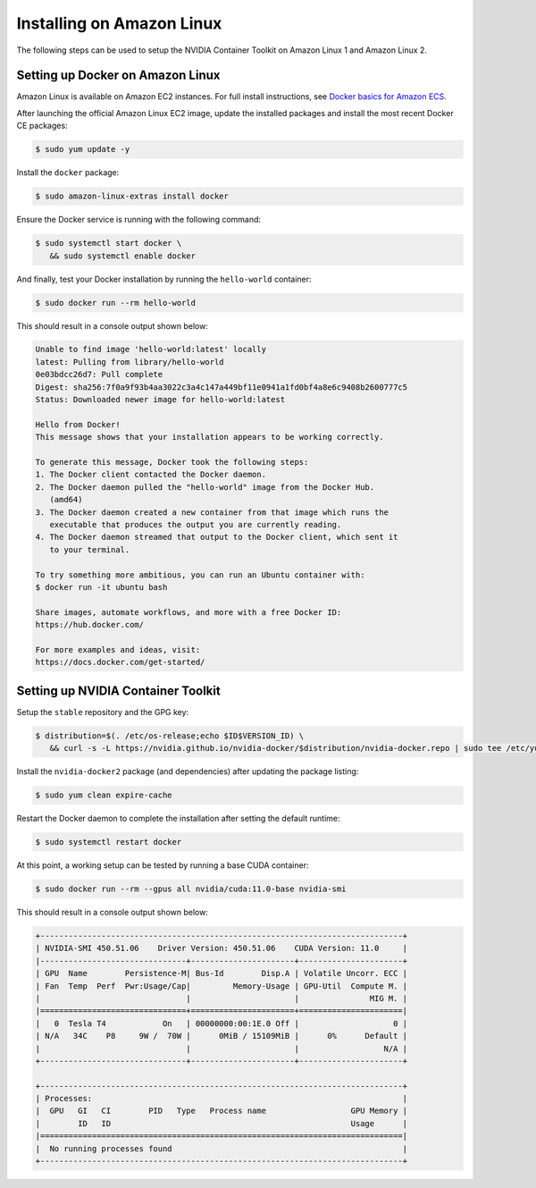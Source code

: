 Installing on Amazon Linux 
----------------------------
The following steps can be used to setup the NVIDIA Container Toolkit on Amazon Linux 1 and Amazon Linux 2.

Setting up Docker on Amazon Linux
++++++++++++++++++++++++++++++++++
Amazon Linux is available on Amazon EC2 instances. For full install instructions, see `Docker basics for Amazon ECS <https://docs.aws.amazon.com/AmazonECS/latest/developerguide/docker-basics.html#install_docker>`_.

After launching the official Amazon Linux EC2 image, update the installed packages and install the most recent Docker CE packages: 

.. code-block:: console

   $ sudo yum update -y

Install the ``docker`` package:

.. code-block:: console
   
   $ sudo amazon-linux-extras install docker

Ensure the Docker service is running with the following command:

.. code-block:: console

   $ sudo systemctl start docker \
      && sudo systemctl enable docker

And finally, test your Docker installation by running the ``hello-world`` container:

.. code-block:: console

   $ sudo docker run --rm hello-world

This should result in a console output shown below:

.. code-block:: console

   Unable to find image 'hello-world:latest' locally
   latest: Pulling from library/hello-world
   0e03bdcc26d7: Pull complete
   Digest: sha256:7f0a9f93b4aa3022c3a4c147a449bf11e0941a1fd0bf4a8e6c9408b2600777c5
   Status: Downloaded newer image for hello-world:latest

   Hello from Docker!
   This message shows that your installation appears to be working correctly.

   To generate this message, Docker took the following steps:
   1. The Docker client contacted the Docker daemon.
   2. The Docker daemon pulled the "hello-world" image from the Docker Hub.
      (amd64)
   3. The Docker daemon created a new container from that image which runs the
      executable that produces the output you are currently reading.
   4. The Docker daemon streamed that output to the Docker client, which sent it
      to your terminal.

   To try something more ambitious, you can run an Ubuntu container with:
   $ docker run -it ubuntu bash

   Share images, automate workflows, and more with a free Docker ID:
   https://hub.docker.com/

   For more examples and ideas, visit:
   https://docs.docker.com/get-started/


Setting up NVIDIA Container Toolkit
+++++++++++++++++++++++++++++++++++

Setup the ``stable`` repository and the GPG key:

.. code-block:: console

   $ distribution=$(. /etc/os-release;echo $ID$VERSION_ID) \
      && curl -s -L https://nvidia.github.io/nvidia-docker/$distribution/nvidia-docker.repo | sudo tee /etc/yum.repos.d/nvidia-docker.repo

Install the ``nvidia-docker2`` package (and dependencies) after updating the package listing:

.. code-block:: console

   $ sudo yum clean expire-cache

.. code-block::bash
   
   $ sudo yum install nvidia-docker2 -y

Restart the Docker daemon to complete the installation after setting the default runtime:

.. code-block:: console

   $ sudo systemctl restart docker

At this point, a working setup can be tested by running a base CUDA container:

.. code-block:: console

   $ sudo docker run --rm --gpus all nvidia/cuda:11.0-base nvidia-smi

This should result in a console output shown below:

.. code-block:: console

   +-----------------------------------------------------------------------------+
   | NVIDIA-SMI 450.51.06    Driver Version: 450.51.06    CUDA Version: 11.0     |
   |-------------------------------+----------------------+----------------------+
   | GPU  Name        Persistence-M| Bus-Id        Disp.A | Volatile Uncorr. ECC |
   | Fan  Temp  Perf  Pwr:Usage/Cap|         Memory-Usage | GPU-Util  Compute M. |
   |                               |                      |               MIG M. |
   |===============================+======================+======================|
   |   0  Tesla T4            On   | 00000000:00:1E.0 Off |                    0 |
   | N/A   34C    P8     9W /  70W |      0MiB / 15109MiB |      0%      Default |
   |                               |                      |                  N/A |
   +-------------------------------+----------------------+----------------------+

   +-----------------------------------------------------------------------------+
   | Processes:                                                                  |
   |  GPU   GI   CI        PID   Type   Process name                  GPU Memory |
   |        ID   ID                                                   Usage      |
   |=============================================================================|
   |  No running processes found                                                 |
   +-----------------------------------------------------------------------------+
